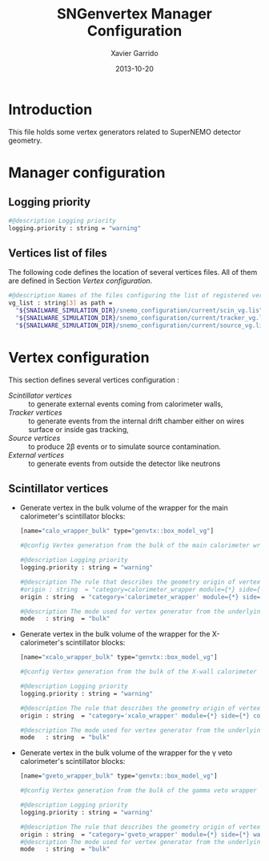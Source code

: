 #+TITLE:  SNGenvertex Manager Configuration
#+AUTHOR: Xavier Garrido
#+DATE:   2013-10-20
#+OPTIONS: ^:{}

* Introduction
This file holds some vertex generators related to SuperNEMO detector geometry.

* Manager configuration
:PROPERTIES:
:TANGLE: sngenvertex_manager.conf
:END:

** Logging priority
#+BEGIN_SRC sh
  #@description Logging priority
  logging.priority : string = "warning"
#+END_SRC

** Vertices list of files
The following code defines the location of several vertices files. All of them
are defined in Section [[Vertex configuration]].
#+BEGIN_SRC sh
  #@description Names of the files configuring the list of registered vertex generators
  vg_list : string[3] as path =                                              \
    "${SNAILWARE_SIMULATION_DIR}/snemo_configuration/current/scin_vg.lis"    \
    "${SNAILWARE_SIMULATION_DIR}/snemo_configuration/current/tracker_vg.lis" \
    "${SNAILWARE_SIMULATION_DIR}/snemo_configuration/current/source_vg.lis"
#+END_SRC

* Vertex configuration
This section defines several vertices configuration :
- [[Scintillator vertices]] :: to generate external events coming from calorimeter
     walls,
- [[Tracker vertices]] :: to generate events from the internal drift chamber either
     on wires surface or inside gas tracking,
- [[Source vertices]] :: to produce 2\beta events or to simulate source
     contamination.
- [[External vertices]] :: to generate events from outside the detector like
     neutrons

** Scintillator vertices
:PROPERTIES:
:TANGLE: scin_vg.lis
:END:

- Generate vertex in the bulk volume of the wrapper for the main calorimeter's
  scintillator blocks:

  #+BEGIN_SRC sh
    [name="calo_wrapper_bulk" type="genvtx::box_model_vg"]

    #@config Vertex generation from the bulk of the main calorimeter wrapper

    #@description Logging priority
    logging.priority : string = "warning"

    #@description The rule that describes the geometry origin of vertex in term of geometry category and addresses (geom ID)
    #origin : string  = "category=calorimeter_wrapper module={*} side={1} column={0;1;2;4;19} row={0;1;2;12;13}"
    origin : string  = "category='calorimeter_wrapper' module={*} side={*} column={*} row={*}"

    #@description The mode used for vertex generator from the underlying box model associated to the target logical volume ("surface" or "bulk")
    mode   : string  = "bulk"
  #+END_SRC

- Generate vertex in the bulk volume of the wrapper for the X-calorimeter's
  scintillator blocks:

  #+BEGIN_SRC sh
    [name="xcalo_wrapper_bulk" type="genvtx::box_model_vg"]

    #@config Vertex generation from the bulk of the X-wall calorimeter wrapper

    #@description Logging priority
    logging.priority : string = "warning"

    #@description The rule that describes the geometry origin of vertex in term of geometry category and addresses (geom ID)
    origin : string  = "category='xcalo_wrapper' module={*} side={*} column={*} row={*}"

    #@description The mode used for vertex generator from the underlying box model associated to the target logical volume ("surface" or "bulk")
    mode   : string  = "bulk"
  #+END_SRC

- Generate vertex in the bulk volume of the wrapper for the \gamma veto
  calorimeter's scintillator blocks:

  #+BEGIN_SRC sh
    [name="gveto_wrapper_bulk" type="genvtx::box_model_vg"]

    #@config Vertex generation from the bulk of the gamma veto wrapper

    #@description Logging priority
    logging.priority : string = "warning"

    #@description The rule that describes the geometry origin of vertex in term of geometry category and addresses (geom ID)
    origin : string  = "category='gveto_wrapper' module={*} side={*} wall={*} column={*}"
    #@description The mode used for vertex generator from the underlying box model associated to the target logical volume ("surface" or "bulk")
    mode   : string  = "bulk"
  #+END_SRC
